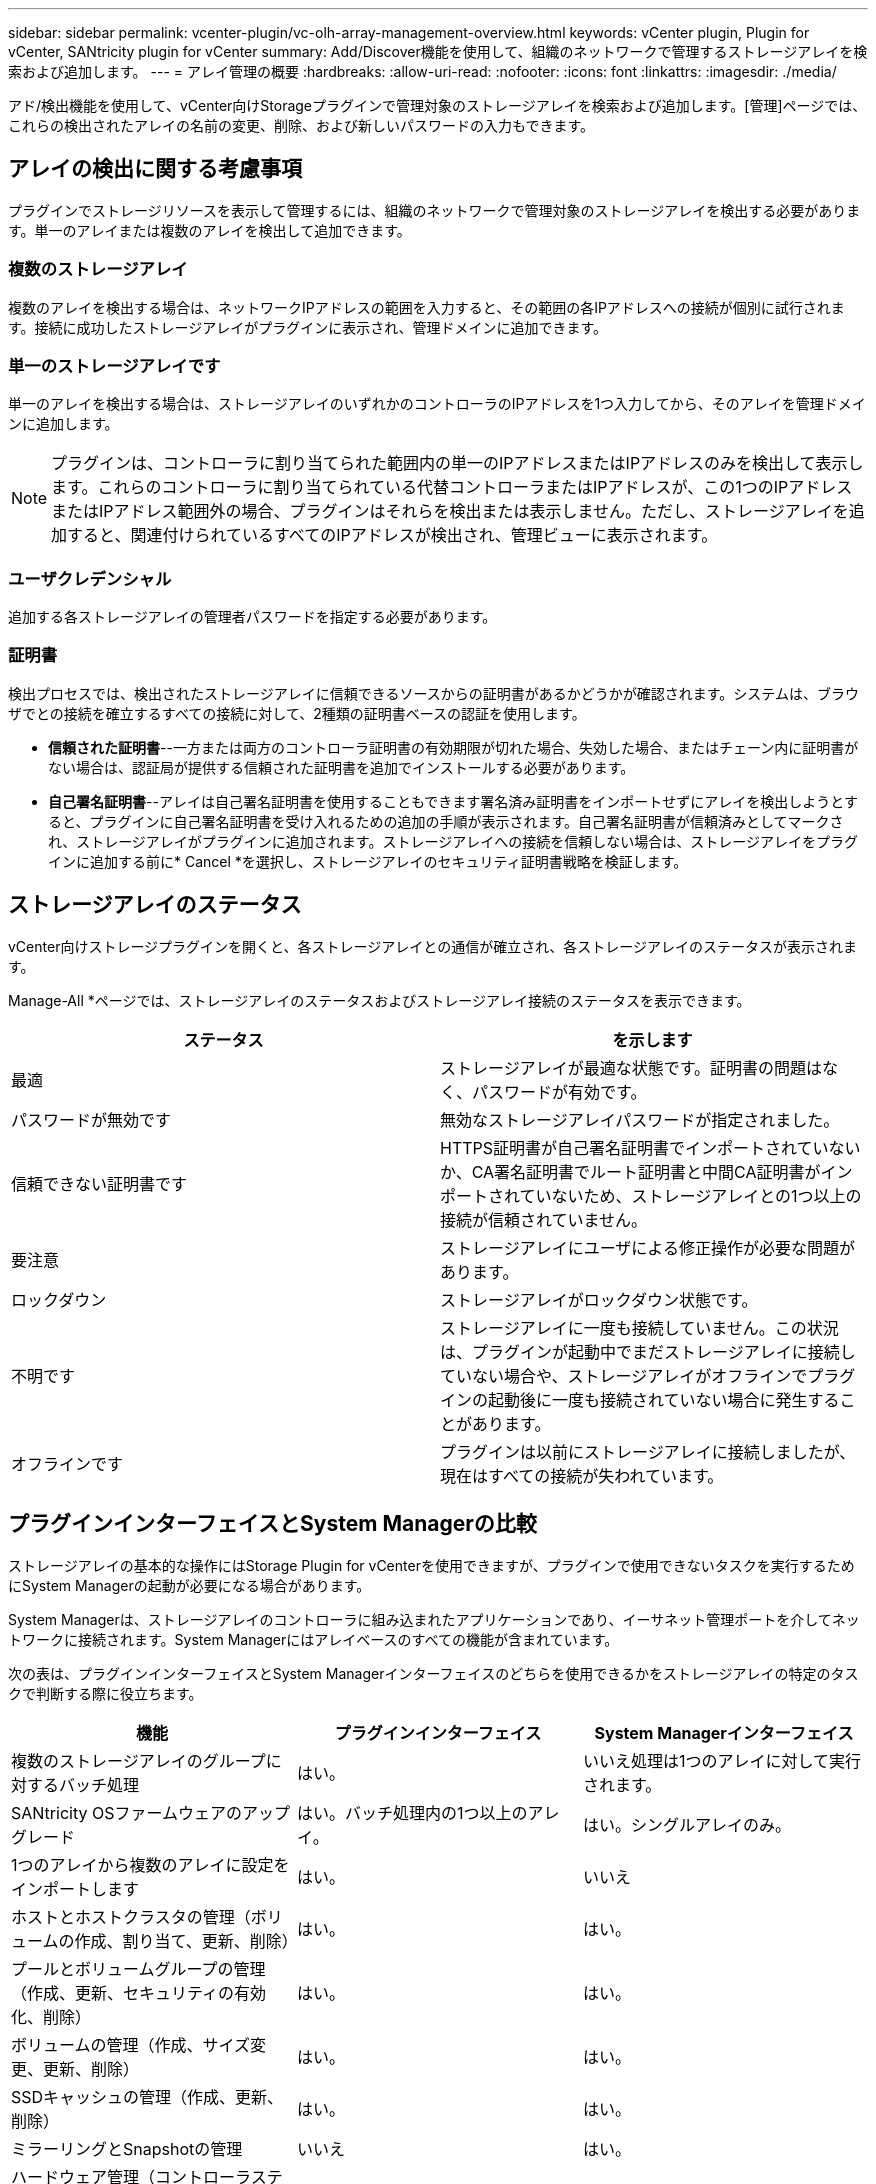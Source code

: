 ---
sidebar: sidebar 
permalink: vcenter-plugin/vc-olh-array-management-overview.html 
keywords: vCenter plugin, Plugin for vCenter, SANtricity plugin for vCenter 
summary: Add/Discover機能を使用して、組織のネットワークで管理するストレージアレイを検索および追加します。 
---
= アレイ管理の概要
:hardbreaks:
:allow-uri-read: 
:nofooter: 
:icons: font
:linkattrs: 
:imagesdir: ./media/


[role="lead"]
アド/検出機能を使用して、vCenter向けStorageプラグインで管理対象のストレージアレイを検索および追加します。[管理]ページでは、これらの検出されたアレイの名前の変更、削除、および新しいパスワードの入力もできます。



== アレイの検出に関する考慮事項

プラグインでストレージリソースを表示して管理するには、組織のネットワークで管理対象のストレージアレイを検出する必要があります。単一のアレイまたは複数のアレイを検出して追加できます。



=== 複数のストレージアレイ

複数のアレイを検出する場合は、ネットワークIPアドレスの範囲を入力すると、その範囲の各IPアドレスへの接続が個別に試行されます。接続に成功したストレージアレイがプラグインに表示され、管理ドメインに追加できます。



=== 単一のストレージアレイです

単一のアレイを検出する場合は、ストレージアレイのいずれかのコントローラのIPアドレスを1つ入力してから、そのアレイを管理ドメインに追加します。


NOTE: プラグインは、コントローラに割り当てられた範囲内の単一のIPアドレスまたはIPアドレスのみを検出して表示します。これらのコントローラに割り当てられている代替コントローラまたはIPアドレスが、この1つのIPアドレスまたはIPアドレス範囲外の場合、プラグインはそれらを検出または表示しません。ただし、ストレージアレイを追加すると、関連付けられているすべてのIPアドレスが検出され、管理ビューに表示されます。



=== ユーザクレデンシャル

追加する各ストレージアレイの管理者パスワードを指定する必要があります。



=== 証明書

検出プロセスでは、検出されたストレージアレイに信頼できるソースからの証明書があるかどうかが確認されます。システムは、ブラウザでとの接続を確立するすべての接続に対して、2種類の証明書ベースの認証を使用します。

* *信頼された証明書*--一方または両方のコントローラ証明書の有効期限が切れた場合、失効した場合、またはチェーン内に証明書がない場合は、認証局が提供する信頼された証明書を追加でインストールする必要があります。
* *自己署名証明書*--アレイは自己署名証明書を使用することもできます署名済み証明書をインポートせずにアレイを検出しようとすると、プラグインに自己署名証明書を受け入れるための追加の手順が表示されます。自己署名証明書が信頼済みとしてマークされ、ストレージアレイがプラグインに追加されます。ストレージアレイへの接続を信頼しない場合は、ストレージアレイをプラグインに追加する前に* Cancel *を選択し、ストレージアレイのセキュリティ証明書戦略を検証します。




== ストレージアレイのステータス

vCenter向けストレージプラグインを開くと、各ストレージアレイとの通信が確立され、各ストレージアレイのステータスが表示されます。

Manage-All *ページでは、ストレージアレイのステータスおよびストレージアレイ接続のステータスを表示できます。

|===
| ステータス | を示します 


| 最適 | ストレージアレイが最適な状態です。証明書の問題はなく、パスワードが有効です。 


| パスワードが無効です | 無効なストレージアレイパスワードが指定されました。 


| 信頼できない証明書です | HTTPS証明書が自己署名証明書でインポートされていないか、CA署名証明書でルート証明書と中間CA証明書がインポートされていないため、ストレージアレイとの1つ以上の接続が信頼されていません。 


| 要注意 | ストレージアレイにユーザによる修正操作が必要な問題があります。 


| ロックダウン | ストレージアレイがロックダウン状態です。 


| 不明です | ストレージアレイに一度も接続していません。この状況は、プラグインが起動中でまだストレージアレイに接続していない場合や、ストレージアレイがオフラインでプラグインの起動後に一度も接続されていない場合に発生することがあります。 


| オフラインです | プラグインは以前にストレージアレイに接続しましたが、現在はすべての接続が失われています。 
|===


== プラグインインターフェイスとSystem Managerの比較

ストレージアレイの基本的な操作にはStorage Plugin for vCenterを使用できますが、プラグインで使用できないタスクを実行するためにSystem Managerの起動が必要になる場合があります。

System Managerは、ストレージアレイのコントローラに組み込まれたアプリケーションであり、イーサネット管理ポートを介してネットワークに接続されます。System Managerにはアレイベースのすべての機能が含まれています。

次の表は、プラグインインターフェイスとSystem Managerインターフェイスのどちらを使用できるかをストレージアレイの特定のタスクで判断する際に役立ちます。

|===
| 機能 | プラグインインターフェイス | System Managerインターフェイス 


| 複数のストレージアレイのグループに対するバッチ処理 | はい。 | いいえ処理は1つのアレイに対して実行されます。 


| SANtricity OSファームウェアのアップグレード | はい。バッチ処理内の1つ以上のアレイ。 | はい。シングルアレイのみ。 


| 1つのアレイから複数のアレイに設定をインポートします | はい。 | いいえ 


| ホストとホストクラスタの管理（ボリュームの作成、割り当て、更新、削除） | はい。 | はい。 


| プールとボリュームグループの管理（作成、更新、セキュリティの有効化、削除） | はい。 | はい。 


| ボリュームの管理（作成、サイズ変更、更新、削除） | はい。 | はい。 


| SSDキャッシュの管理（作成、更新、削除） | はい。 | はい。 


| ミラーリングとSnapshotの管理 | いいえ | はい。 


| ハードウェア管理（コントローラステータスの表示、ポート接続の設定、コントローラのオフライン化、ホットスペアの有効化、ドライブの消去、 など） | いいえ | はい。 


| アラートの管理（Eメール、SNMP、syslog） | いいえ | はい。 


| セキュリティキーの管理 | いいえ | はい。 


| コントローラの証明書管理 | いいえ | はい。 


| コントローラのアクセス管理（LDAP、SAMLなど） | いいえ | はい。 


| AutoSupport 管理 | いいえ | はい。 
|===